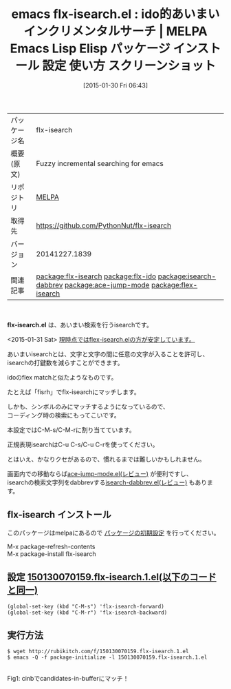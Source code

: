#+BLOG: rubikitch
#+POSTID: 1033
#+DATE: [2015-01-30 Fri 06:43]
#+PERMALINK: flx-isearch
#+OPTIONS: toc:nil num:nil todo:nil pri:nil tags:nil ^:nil \n:t -:nil
#+ISPAGE: nil
#+DESCRIPTION:
# (progn (erase-buffer)(find-file-hook--org2blog/wp-mode))
#+BLOG: rubikitch
#+CATEGORY: Emacs
#+EL_PKG_NAME: flx-isearch
#+EL_TAGS: emacs, %p, %p.el, emacs lisp %p, elisp %p, emacs %f %p, emacs %p 使い方, emacs %p 設定, emacs パッケージ %p, emacs %p スクリーンショット, relate:flx-ido, あいまいマッチ, emacs あいまい検索, isearch あいまい, isearch, relate:isearch-dabbrev, emacs シンボル検索, relate:ace-jump-mode, relate:flex-isearch
#+EL_TITLE: Emacs Lisp Elisp パッケージ インストール 設定 使い方 スクリーンショット
#+EL_TITLE0: ido的あいまいインクリメンタルサーチ
#+EL_URL: 
#+begin: org2blog
#+DESCRIPTION: MELPAのEmacs Lispパッケージflx-isearchの紹介
#+MYTAGS: package:flx-isearch, emacs 使い方, emacs コマンド, emacs, flx-isearch, flx-isearch.el, emacs lisp flx-isearch, elisp flx-isearch, emacs melpa flx-isearch, emacs flx-isearch 使い方, emacs flx-isearch 設定, emacs パッケージ flx-isearch, emacs flx-isearch スクリーンショット, relate:flx-ido, あいまいマッチ, emacs あいまい検索, isearch あいまい, isearch, relate:isearch-dabbrev, emacs シンボル検索, relate:ace-jump-mode, relate:flex-isearch
#+TAGS: package:flx-isearch, emacs 使い方, emacs コマンド, emacs, flx-isearch, flx-isearch.el, emacs lisp flx-isearch, elisp flx-isearch, emacs melpa flx-isearch, emacs flx-isearch 使い方, emacs flx-isearch 設定, emacs パッケージ flx-isearch, emacs flx-isearch スクリーンショット, relate:flx-ido, あいまいマッチ, emacs あいまい検索, isearch あいまい, isearch, relate:isearch-dabbrev, emacs シンボル検索, relate:ace-jump-mode, relate:flex-isearch, Emacs, flx-isearch.el
#+TITLE: emacs flx-isearch.el : ido的あいまいインクリメンタルサーチ | MELPA Emacs Lisp Elisp パッケージ インストール 設定 使い方 スクリーンショット
#+BEGIN_HTML
<table>
<tr><td>パッケージ名</td><td>flx-isearch</td></tr>
<tr><td>概要(原文)</td><td>Fuzzy incremental searching for emacs</td></tr>
<tr><td>リポジトリ</td><td><a href="http://melpa.org/">MELPA</a></td></tr>
<tr><td>取得先</td><td><a href="https://github.com/PythonNut/flx-isearch">https://github.com/PythonNut/flx-isearch</a></td></tr>
<tr><td>バージョン</td><td>20141227.1839</td></tr>
<tr><td>関連記事</td><td><a href="http://rubikitch.com/tag/package:flx-isearch/">package:flx-isearch</a> <a href="http://rubikitch.com/tag/package:flx-ido/">package:flx-ido</a> <a href="http://rubikitch.com/tag/package:isearch-dabbrev/">package:isearch-dabbrev</a> <a href="http://rubikitch.com/tag/package:ace-jump-mode/">package:ace-jump-mode</a> <a href="http://rubikitch.com/tag/package:flex-isearch/">package:flex-isearch</a></td></tr>
</table>
<br />
#+END_HTML
*flx-isearch.el* は、あいまい検索を行うisearchです。

<2015-01-31 Sat> [[http://rubikitch.com/2015/01/31/flex-isearch/][現時点ではflex-isearch.elの方が安定しています。]] 

あいまいisearchとは、文字と文字の間に任意の文字が入ることを許可し、
isearchの打鍵数を減らすことができます。

idoのflex matchと似たようなものです。

たとえば「fisrh」でflx-isearchにマッチします。

しかも、シンボルのみにマッチするようになっているので、
コーディング時の検索にもってこいです。

本設定ではC-M-s/C-M-rに割り当てています。

正規表現isearchはC-u C-s/C-u C-rを使ってください。


とはいえ、かなりクセがあるので、慣れるまでは難しいかもしれません。

画面内での移動ならば[[http://rubikitch.com/2014/10/09/ace-jump-mode/][ace-jump-mode.el(レビュー)]] が便利ですし、
isearchの検索文字列をdabbrevする[[http://rubikitch.com/2014/12/23/isearch-dabbrev/][isearch-dabbrev.el(レビュー)]] もあります。
** flx-isearch インストール
このパッケージはmelpaにあるので [[http://rubikitch.com/package-initialize][パッケージの初期設定]] を行ってください。

M-x package-refresh-contents
M-x package-install flx-isearch


#+end:
** 概要                                                             :noexport:
*flx-isearch.el* は、あいまい検索を行うisearchです。

<2015-01-31 Sat> [[http://rubikitch.com/2015/01/31/flex-isearch/][現時点ではflex-isearch.elの方が安定しています。]] 

あいまいisearchとは、文字と文字の間に任意の文字が入ることを許可し、
isearchの打鍵数を減らすことができます。

idoのflex matchと似たようなものです。

たとえば「fisrh」でflx-isearchにマッチします。

しかも、シンボルのみにマッチするようになっているので、
コーディング時の検索にもってこいです。

本設定ではC-M-s/C-M-rに割り当てています。

正規表現isearchはC-u C-s/C-u C-rを使ってください。


とはいえ、かなりクセがあるので、慣れるまでは難しいかもしれません。

画面内での移動ならば[[http://rubikitch.com/2014/10/09/ace-jump-mode/][ace-jump-mode.el(レビュー)]] が便利ですし、
isearchの検索文字列をdabbrevする[[http://rubikitch.com/2014/12/23/isearch-dabbrev/][isearch-dabbrev.el(レビュー)]] もあります。
** 設定 [[http://rubikitch.com/f/150130070159.flx-isearch.1.el][150130070159.flx-isearch.1.el(以下のコードと同一)]]
#+BEGIN: include :file "/r/sync/junk/150130/150130070159.flx-isearch.1.el"
#+BEGIN_SRC fundamental
(global-set-key (kbd "C-M-s") 'flx-isearch-forward)
(global-set-key (kbd "C-M-r") 'flx-isearch-backward)
#+END_SRC

#+END:

** 実行方法
#+BEGIN_EXAMPLE
$ wget http://rubikitch.com/f/150130070159.flx-isearch.1.el
$ emacs -Q -f package-initialize -l 150130070159.flx-isearch.1.el
#+END_EXAMPLE

# (progn (forward-line 1)(shell-command "screenshot-time.rb org_template" t))
[[file:/r/sync/screenshots/20150130070322.png]]
Fig1: cinbでcandidates-in-bufferにマッチ！


# /r/sync/screenshots/20150130070322.png http://rubikitch.com/wp-content/uploads/2015/01/wpid-20150130070322.png
